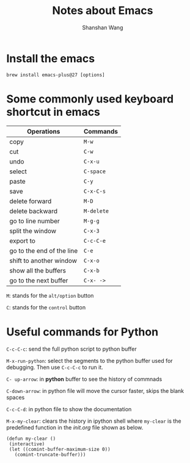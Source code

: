 #+TITLE: Notes about Emacs
#+AUTHOR: Shanshan Wang
 # #+DATE: 02.08.2020
#+EMAIL: shanshan.wang@tuni.fi
#+OPTIONS: toc:nil

* Install the emacs
#+BEGIN_SRC <language> <switches> <header arguments>
 brew install emacs-plus@27 [options]
#+END_SRC
* Some commonly used keyboard shortcut in emacs

| Operations                | Commands   |
|---------------------------+------------|
| copy                      | ~M-w~      |
| cut                       | ~C-w~      |
| undo                      | ~C-x-u~    |
| select                    | ~C-space~  |
| paste                     | ~C-y~      |
| save                      | ~C-x-C-s~  |
| delete forward            | ~M-D~      |
| delete backward           | ~M-delete~ |
| go to line number         | ~M-g-g~    |
|---------------------------+------------|
|---------------------------+------------|
|---------------------------+------------|
| split the window          | ~C-x-3~    |
| export to                 | ~C-c-C-e~  |
| go to the end of the line | ~C-e~      |
| shift to another window   | ~C-x-o~    |
| show all the buffers      | ~C-x-b~    |
| go to the next buffer     | ~C-x- ->~  |
|---------------------------+------------|

~M~: stands for the ~alt/option~ button

~C~: stands for the ~control~ button

* Useful commands for Python

~C-c-C-c~: send the full python script to python buffer

~M-x-run-python~: select the segments to the python buffer used for debugging. Then use ~C-c-C-c~ to run it.


~C- up-arrow~: in *python* buffer to see the history of commnads

~C-down-arrow~: in python file will move the cursor faster, skips the blank spaces

~C-c-C-d~: in python file to show the documentation

~M-x-my-clear~: clears the history in ipython shell where ~my-clear~ is the predefined function in the /init.org/ file shown as below.

#+BEGIN_SRC <language> <switches> <header arguments>
 (defun my-clear ()
  (interactive)
  (let ((comint-buffer-maximum-size 0))
    (comint-truncate-buffer)))
#+END_SRC
